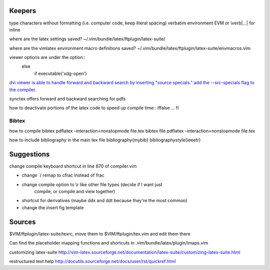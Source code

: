 Keepers
=======

type characters without formatting (i.e. computer code, keep literal spacing)
verbatim environment EVM or \\verb|...| for inline

where are the latex settings saved?
~/.vim/bundle/latex/ftplugin/latex-suite/

where are the vimlatex environment macro definitions saved?
~/.vim/bundle/latex/ftplugin/latex-suite/envmacros.vim

viewer options are under the option::
    else 
        if executable('xdg-open')

`dvi viewer is able to handle forward and backward search by inserting "source
specials." add the --src-specials flag to the compiler.
<http://tex.imm.uran.ru/tex/yap.html#SEC8>`_

synctex offers forward and backward searching for pdfs


how to deactivate portions of the latex code to speed up compile time::
\iffalse
...
\fi

Bibtex
~~~~~~~~
how to compile bibtex 
pdflatex -interaction=nonstopmode file.tex
bibtex file
pdflatex -interaction=nonstopmode file.tex

how to include bibliography in the main tex file
\bibliography{mybib}
\bibliographystyle{ieeetr}



Suggestions
==============

change compile keyboard shortcut in line 870 of compiler.vim

- change \`/ remap to \cfrac instead of \frac

- change compile option to \\r like other file types (decide if I want just
    compile, or compile and view together)

- shortcut for derivatives (maybe ddx and ddt because they're the most common)

- change the insert fig template




Sources
===============



$VIM/ftplugin/latex-suite/texrc, move them to $VIM/ftplugin/tex.vim and edit
them there

Can find the placeholder mapping functions and shortcuts in 
.vim/bundle/latex/plugin/imaps.vim

customizing latex-suite
http://vim-latex.sourceforge.net/documentation/latex-suite/customizing-latex-suite.html


restructured text help
http://docutils.sourceforge.net/docs/user/rst/quickref.html
